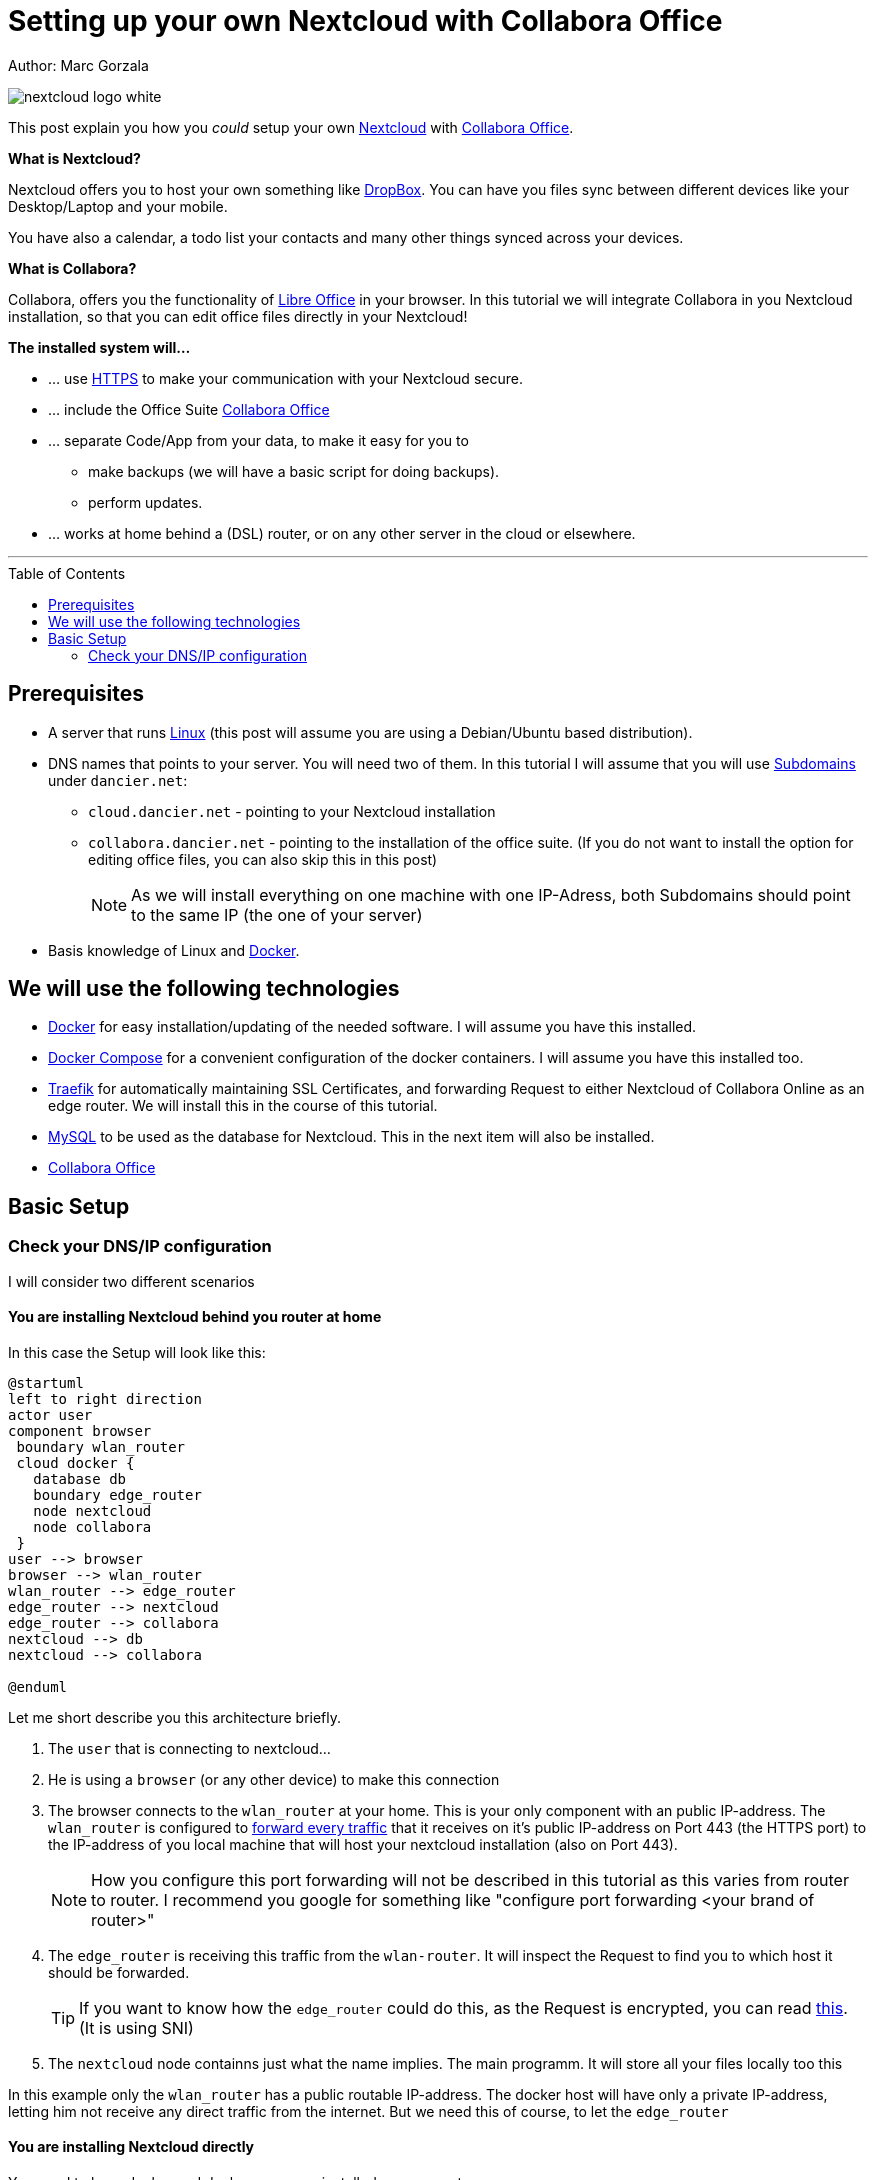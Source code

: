 = Setting up your own Nextcloud with Collabora Office
:jbake-type: page
:jbake-status: published
:jbake-tags: nextcloud, traefik, docker, docker-compose, collabora, code
:idprefix:

Author: Marc Gorzala

image::nextcloud-logo-white.png[align="center"]

This post explain you how you _could_ setup your own link:https://nextcloud.com/[Nextcloud]
with link:https://www.collaboraoffice.com/code/[Collabora Office].


*What is Nextcloud?*

Nextcloud offers you to host your own something like link:https://www.dropbox.com/[DropBox].
You can have you files sync between different devices like your Desktop/Laptop and
your mobile.

You have also a calendar, a todo list your contacts and many other things synced
across your devices.

*What is Collabora?*

Collabora, offers you the functionality of link:https://www.libreoffice.org/[Libre Office]
in your browser. In this tutorial we will integrate Collabora in you Nextcloud
installation, so that you can edit office files directly in your Nextcloud!

*The installed system will...*

* ... use link:https://de.wikipedia.org/wiki/Hypertext_Transfer_Protocol_Secure[HTTPS]
  to make your communication with your Nextcloud secure.
* ... include the Office Suite  link:https://www.collaboraoffice.com/code/[Collabora Office]
* ... separate Code/App from your data, to make it easy for you to
** make backups (we will have a basic script for doing backups).
** perform updates.
* ... works at home behind a (DSL) router, or on any other server in the cloud
  or elsewhere.

---

:toc:
:toc-placement: macro
toc::[]


== Prerequisites

* A server that runs link:https://www.linux.org/[Linux]
  (this post will assume you are using a Debian/Ubuntu based distribution).
* DNS names that points to your server. You will need two of
  them. In this tutorial I will assume that you will use
  link:https://en.wikipedia.org/wiki/Subdomain[Subdomains] under `dancier.net`:
** `cloud.dancier.net` - pointing to your Nextcloud installation
** `collabora.dancier.net` - pointing to the installation of the office suite.
  (If you do not want to install the option for editing office files, you can also
skip this in this post)
+
NOTE: As we will install everything on one machine with one IP-Adress, both
      Subdomains should point to the same IP (the one of your server)


* Basis knowledge of Linux and link:https://www.docker.com/[Docker].

== We will use the following technologies

* link:https://www.docker.com/[Docker] for easy installation/updating of the needed
       software. I will assume you have this installed.
* link:https://docs.docker.com/compose/[Docker Compose] for a convenient configuration
       of the docker containers. I will assume you have this installed too.
* link:https://docs.traefik.io/[Traefik] for automatically maintaining SSL Certificates,
       and forwarding Request to either Nextcloud of Collabora Online as an edge router.
       We will install this in the course of this tutorial.
* link:https://mysql.com/[MySQL] to be used as the database for Nextcloud. This in the
       next item will also be installed.
* link:https://www.collaboraoffice.com/code/[Collabora Office]

== Basic Setup

=== Check your DNS/IP configuration
I will consider two different scenarios

==== You are installing Nextcloud behind you router at home
In this case the Setup will look like this:

[plantuml, cloud-architecture, svg]
....
@startuml
left to right direction
actor user
component browser
 boundary wlan_router
 cloud docker {
   database db
   boundary edge_router
   node nextcloud
   node collabora
 }
user --> browser
browser --> wlan_router
wlan_router --> edge_router
edge_router --> nextcloud
edge_router --> collabora
nextcloud --> db
nextcloud --> collabora

@enduml
....

Let me short describe you this architecture briefly.

. The `user` that is connecting to nextcloud...
. He is using a `browser` (or any other device) to make this connection
. The browser connects to the `wlan_router` at your home. This is your
  only component with an public IP-address. The `wlan_router` is configured
  to link:https://en.wikipedia.org/wiki/Port_forwarding[forward every traffic]
  that it receives on it's public IP-address on
  Port 443 (the HTTPS port) to the IP-address of you local machine that
  will host your nextcloud installation (also on Port 443).
+
NOTE: How you configure this port forwarding will not be described in this
      tutorial as this varies from router to router. I recommend you google for
      something like "configure port forwarding <your brand of router>"
. The `edge_router` is receiving this traffic from the `wlan-router`. It
  will inspect the Request to find you to which host it should be forwarded.
+
TIP: If you want to know how the `edge_router` could do this, as the Request is
     encrypted, you can read link:https://cwiki.apache.org/confluence/display/HTTPD/NameBasedSSLVHostsWithSNI[this].
     (It is using SNI)
. The `nextcloud` node containns just what the name implies. The main
  programm. It will store all your files locally too this

In this example only the `wlan_router` has a public routable IP-address.
The docker host will have only a private IP-address, letting him not receive any
direct traffic from the internet.
But we need this of course, to let the `edge_router`

==== You are installing Nextcloud directly

You need to have docker and docker-compose installed on your system.


You can access all the code/config in via the following github-repository.

You can clone it, or recreate it on your own.

[source, bash]
----
git clone git@github.com:gorzala/nextcloud.git

----






-- chang in config.php

'overwritehost' => 'cloud.becheftigt.de',
'overwriteprotocol' => 'https',
'overwrite.cli.url' => 'https://cloud.becheftigt.de',


for apple support

in nextcloud core.htaccess

RewriteRule ^\.well-known/host-meta https://%{HTTP_HOST}/public.php?service=host-meta [QSA,L]
RewriteRule ^\.well-known/host-meta\.json https://%{HTTP_HOST}/public.php?service=host-meta-json [QSA,L]
RewriteRule ^\.well-known/webfinger https://%{HTTP_HOST}/public.php?service=webfinger [QSA,L]
RewriteRule ^\.well-known/nodeinfo https://%{HTTP_HOST}/public.php?service=nodeinfo [QSA,L]
RewriteRule ^\.well-known/carddav https://%{HTTP_HOST}/remote.php/dav/ [R=301,L]
RewriteRule ^\.well-known/caldav https://%{HTTP_HOST}/remote.php/dav/ [R=301,L]




https://github.com/jowave/vcard2to3

2.1 3.1
